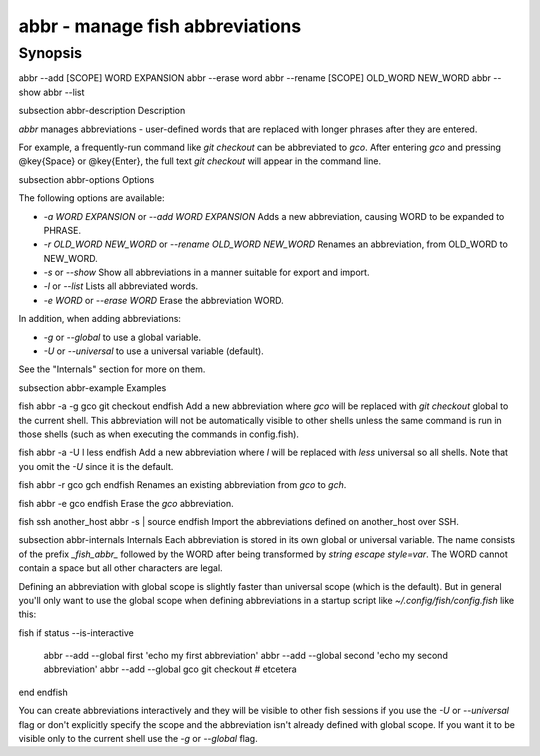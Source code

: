 abbr - manage fish abbreviations
==========================================

Synopsis
--------

abbr --add [SCOPE] WORD EXPANSION
abbr --erase word
abbr --rename [SCOPE] OLD_WORD NEW_WORD
abbr --show
abbr --list

\subsection abbr-description Description

`abbr` manages abbreviations - user-defined words that are replaced with longer phrases after they are entered.

For example, a frequently-run command like `git checkout` can be abbreviated to `gco`. After entering `gco` and pressing @key{Space} or @key{Enter}, the full text `git checkout` will appear in the command line.

\subsection abbr-options Options

The following options are available:

- `-a WORD EXPANSION` or `--add WORD EXPANSION` Adds a new abbreviation, causing WORD to be expanded to PHRASE.

- `-r OLD_WORD NEW_WORD` or `--rename OLD_WORD NEW_WORD` Renames an abbreviation, from OLD_WORD to NEW_WORD.

- `-s` or `--show` Show all abbreviations in a manner suitable for export and import.

- `-l` or `--list` Lists all abbreviated words.

- `-e WORD` or `--erase WORD` Erase the abbreviation WORD.

In addition, when adding abbreviations:

- `-g` or `--global` to use a global variable.
- `-U` or `--universal` to use a universal variable (default).

See the "Internals" section for more on them.

\subsection abbr-example Examples

\fish
abbr -a -g gco git checkout
\endfish
Add a new abbreviation where `gco` will be replaced with `git checkout` global to the current shell. This abbreviation will not be automatically visible to other shells unless the same command is run in those shells (such as when executing the commands in config.fish).

\fish
abbr -a -U l less
\endfish
Add a new abbreviation where `l` will be replaced with `less` universal so all shells. Note that you omit the `-U` since it is the default.

\fish
abbr -r gco gch
\endfish
Renames an existing abbreviation from `gco` to `gch`.

\fish
abbr -e gco
\endfish
Erase the `gco` abbreviation.

\fish
ssh another_host abbr -s | source
\endfish
Import the abbreviations defined on another_host over SSH.

\subsection abbr-internals Internals
Each abbreviation is stored in its own global or universal variable. The name consists of the prefix `_fish_abbr_` followed by the WORD after being transformed by `string escape style=var`. The WORD cannot contain a space but all other characters are legal.

Defining an abbreviation with global scope is slightly faster than universal scope (which is the default). But in general you'll only want to use the global scope when defining abbreviations in a startup script like `~/.config/fish/config.fish` like this:

\fish
if status --is-interactive
    abbr --add --global first 'echo my first abbreviation'
    abbr --add --global second 'echo my second abbreviation'
    abbr --add --global gco git checkout
    # etcetera
end
\endfish

You can create abbreviations interactively and they will be visible to other fish sessions if you use the `-U` or `--universal` flag or don't explicitly specify the scope and the abbreviation isn't already defined with global scope. If you want it to be visible only to the current shell use the `-g` or `--global` flag.

